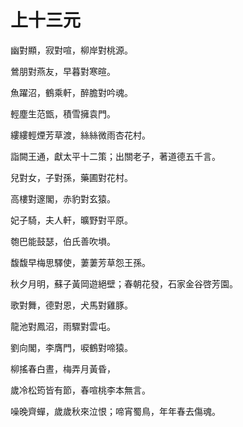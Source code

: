 #+STARTUP: content
#+STARTUP: indent

* 上十三元

幽對顯，寂對喧，柳岸對桃源。

鶯朋對燕友，早暮對寒暄。

魚躍沼，鶴乘軒，醉膽對吟魂。

輕塵生范甑，積雪擁袁門。

縷縷輕煙芳草渡，絲絲微雨杏花村。

詣闕王通，獻太平十二策；出關老子，著道德五千言。

#

兒對女，子對孫，藥圃對花村。

高樓對邃閣，赤豹對玄猿。

妃子騎，夫人軒，曠野對平原。

匏巴能鼓瑟，伯氏善吹塤。

馥馥早梅思驛使，萋萋芳草怨王孫。

秋夕月明，蘇子黃岡遊絕壁；春朝花發，石家金谷啓芳園。

#

歌對舞，德對恩，犬馬對雞豚。

龍池對鳳沼，雨驟對雲屯。

劉向閣，李膺門，唳鶴對啼猿。

柳搖春白晝，梅弄月黃昏，

歲冷松筠皆有節，春喧桃李本無言。

噪晚齊蟬，歲歲秋來泣恨；啼宵蜀鳥，年年春去傷魂。
